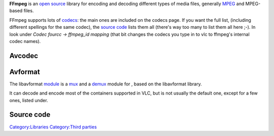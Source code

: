 .. raw:: mediawiki

   {{website|FFmpeg|https://ffmpeg.org/}}

.. raw:: mediawiki

   {{open}}

**FFmpeg** is an `open source <open_source>`__ library for encoding and decoding different types of media files, generally `MPEG <MPEG>`__ and MPEG-based files.

FFmpeg supports lots of `codecs <codec>`__: the main ones are included on the codecs page. If you want the full list, (including different spellings for the same codec), the `source code <source_code>`__ lists them all (there's way too many to list them all here ;-). In look under *Codec fourcc -> ffmpeg_id mapping* (that bit changes the codecs you type in to vlc to ffmpeg's internal codec names).

Avcodec
-------

.. raw:: mediawiki

   {{See|Documentation:Modules/avcodec}}

Avformat
--------

.. raw:: mediawiki

   {{See also|Documentation:Modules/avformat}}

The libavformat `module <module>`__ is a `mux <mux>`__ and a `demux <demux>`__ module for , based on the libavformat library.

It can decode and encode most of the containers supported in VLC, but is not usually the default one, except for a few ones, listed under.

.. raw:: mediawiki

   {{mux|id=gxf|mod=avformat|encoder=y}}

.. raw:: mediawiki

   {{mux|id=mxf|mod=avformat|encoder=n}}

.. raw:: mediawiki

   {{mux|id=flv|mod=avformat|encoder=y}}

.. raw:: mediawiki

   {{mux|id=nut|mod=avformat|encoder=y}}

.. raw:: mediawiki

   {{mux|id=webm|mod=avformat|encoder=y}}

.. raw:: mediawiki

   {{mux|id=rm|mod=avformat|encoder=n}}

Source code
-----------

.. raw:: mediawiki

   {{file|modules/codec/avcodec/fourcc.c|codec}}

.. raw:: mediawiki

   {{stub}}

`Category:Libraries <Category:Libraries>`__ `Category:Third parties <Category:Third_parties>`__
